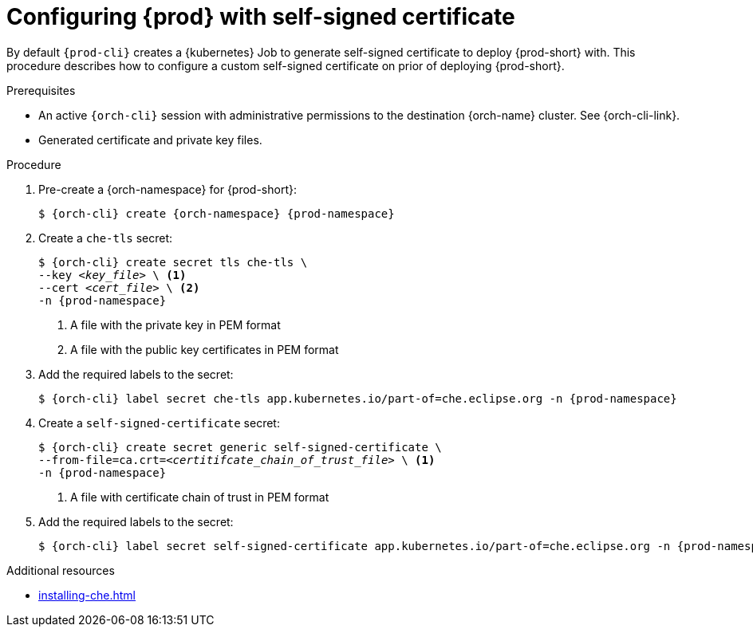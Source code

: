 :_content-type: PROCEDURE
:description: Configuring {prod-short} with self-signed certificates
:keywords: administration guide, configuring, {prod}, {prod-short}, self-signed, certificate
:navtitle: Configuring {prod-short} with self-signed certificates
:page-aliases: installation-guide:configuring-che-with-self-signed-certificate.adoc

[id="configuring-{prod-id-short}-with-self-signed-certificate"]
= Configuring {prod} with self-signed certificate

By default `{prod-cli}` creates a {kubernetes} Job to generate self-signed certificate to deploy {prod-short} with.
This procedure describes how to configure a custom self-signed certificate on prior of deploying {prod-short}.

.Prerequisites

* An active `{orch-cli}` session with administrative permissions to the destination {orch-name} cluster. See {orch-cli-link}.

* Generated certificate and private key files.

.Procedure

. Pre-create a {orch-namespace} for {prod-short}:
+
[subs="+quotes,attributes"]
----
$ {orch-cli} create {orch-namespace} {prod-namespace}
----

. Create a `che-tls` secret:
+
[subs="+quotes,attributes"]
----
$ {orch-cli} create secret tls che-tls \
--key __<key_file>__ \ <1>
--cert __<cert_file>__ \ <2>
-n {prod-namespace}
----
<1> A file with the private key in PEM format
<2> A file with the public key certificates in PEM format

. Add the required labels to the secret:
+
[subs="+quotes,attributes"]
----
$ {orch-cli} label secret che-tls app.kubernetes.io/part-of=che.eclipse.org -n {prod-namespace}
----

. Create a `self-signed-certificate` secret:
+
[subs="+quotes,attributes"]
----
$ {orch-cli} create secret generic self-signed-certificate \
--from-file=ca.crt=__<certitifcate_chain_of_trust_file>__ \ <1>
-n {prod-namespace}
----
<1> A file with certificate chain of trust in PEM format

. Add the required labels to the secret:
+
[subs="+quotes,attributes"]
----
$ {orch-cli} label secret self-signed-certificate app.kubernetes.io/part-of=che.eclipse.org -n {prod-namespace}
----

.Additional resources

* xref:installing-che.adoc[]
